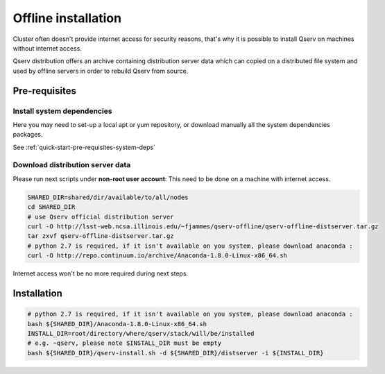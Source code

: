 ####################
Offline installation
####################

Cluster often doesn't provide internet access for security reasons, that's why
it is possible to install Qserv on machines without internet access.

Qserv distribution offers an archive containing distribution server data which can copied on a distributed file system and
used by offline servers in order to rebuild Qserv from source.

**************
Pre-requisites
**************

Install system dependencies
===========================

Here you may need to set-up a local apt or yum repository, or download manually all the system dependencies packages.

See :ref:`quick-start-pre-requisites-system-deps`

Download distribution server data
=================================

Please run next scripts under **non-root user account**:
This need to be done on a machine with internet access.

.. code-block:: bash

   SHARED_DIR=shared/dir/available/to/all/nodes
   cd SHARED_DIR    
   # use Qserv official distribution server
   curl -O http://lsst-web.ncsa.illinois.edu/~fjammes/qserv-offline/qserv-offline-distserver.tar.gz
   tar zxvf qserv-offline-distserver.tar.gz
   # python 2.7 is required, if it isn't available on you system, please download anaconda :
   curl -O http://repo.continuum.io/archive/Anaconda-1.8.0-Linux-x86_64.sh

Internet access won't be no more required during next steps.

************
Installation
************

.. code-block:: bash

   # python 2.7 is required, if it isn't available on you system, please download anaconda :
   bash ${SHARED_DIR}/Anaconda-1.8.0-Linux-x86_64.sh
   INSTALL_DIR=root/directory/where/qserv/stack/will/be/installed
   # e.g. ~qserv, please note $INSTALL_DIR must be empty 
   bash ${SHARED_DIR}/qserv-install.sh -d ${SHARED_DIR}/distserver -i ${INSTALL_DIR}
